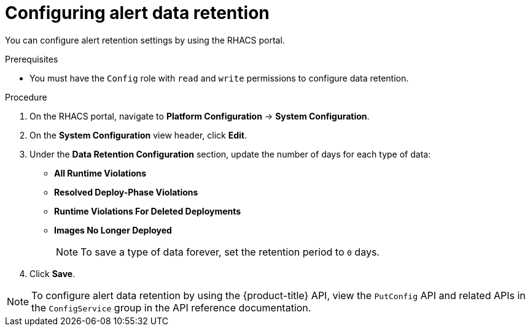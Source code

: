 // Module included in the following assemblies:
//
// * configuration/enable-alert-data-retention.adoc
:_module-type: PROCEDURE
[id="configure-alert-data-retention_{context}"]
= Configuring alert data retention

You can configure alert retention settings by using the RHACS portal.

.Prerequisites

* You must have the `Config` role with `read` and `write` permissions to configure data retention.

.Procedure
. On the RHACS portal, navigate to *Platform Configuration* -> *System Configuration*.
. On the *System Configuration* view header, click *Edit*.
. Under the *Data Retention Configuration* section, update the number of days for each type of data:
* *All Runtime Violations*
* *Resolved Deploy-Phase Violations*
* *Runtime Violations For Deleted Deployments*
* *Images No Longer Deployed*
+
[NOTE]
====
To save a type of data forever, set the retention period to `0` days.
====
. Click *Save*.

[NOTE]
====
To configure alert data retention by using the {product-title} API, view the `PutConfig` API and related APIs in the `ConfigService` group in the API reference documentation.
====
